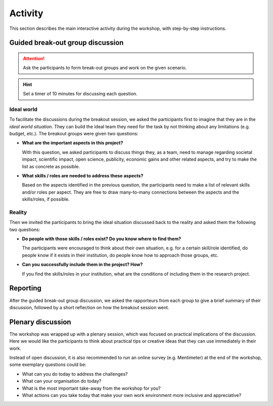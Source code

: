 Activity
========

This section describes the main interactive activity during the workshop, with
step-by-step instructions.


Guided break-out group discussion
---------------------------------

.. attention::

   Ask the participants to form break-out groups and work on the given
   scenario.

.. hint::

   Set a timer of 10 minutes for discussing each question.

Ideal world
^^^^^^^^^^^

To facilitate the discussions during the breakout session, we asked the
participants first to imagine that they are in the *ideal world situation*.
They can build the ideal team they need for the task by not thinking about any
limitations (e.g. budget, etc.). The breakout groups were given two questions:

* **What are the important aspects in this project?**

  With this question, we asked participants to discuss things they, as a team,
  need to manage regarding societal impact, scientific impact, open science,
  publicity, economic gains and other related aspects, and try to make the list
  as concrete as possible.

* **What skills / roles are needed to address these aspects?**

  Based on the aspects identified in the previous question, the participants
  need to make a list of relevant skills and/or roles per aspect. They are free
  to draw many-to-many connections between the aspects and the skills/roles,
  if possible.

Reality
^^^^^^^

Then we invited the participants to bring the ideal situation discussed back to
the reality and asked them the following two questions:

* **Do people with those skills / roles exist? Do you know where to find them?**

  The participants were encouraged to think about their own situation, e.g.
  for a certain skill/role identified, do people know if it exists in their
  institution, do people know how to approach those groups, etc.

* **Can you successfully include them in the project? How?**

  If you find the skills/roles in your institution, what are the conditions of
  including them in the research project.


Reporting
---------

After the guided break-out group discussion, we asked the rapporteurs from
each group to give a brief summary of their discussion, followed by a short
reflection on how the breakout session went.


Plenary discussion
------------------

The workshop was wrapped up with a plenary session, which was focused on
practical implications of the discussion. Here we would like the participants
to think about practical tips or creative ideas that they can use immediately
in their work.

Instead of open discussion, it is also recommended to run an online survey
(e.g. Mentimeter) at the end of the workshop, some exemplary questions could
be:

* What can you do today to address the challenges?
* What can your organisation do today?
* What is the most important take-away from the workshop for you?
* What actions can you take today that make your own work environment more
  inclusive and appreciative?
